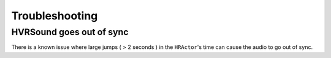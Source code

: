 ============================================================
Troubleshooting
============================================================

HVRSound goes out of sync
------------------------------------------------------------

There is a known issue where large jumps ( > 2 seconds ) in the ``HRActor``'s time can cause the audio to go out of sync.

